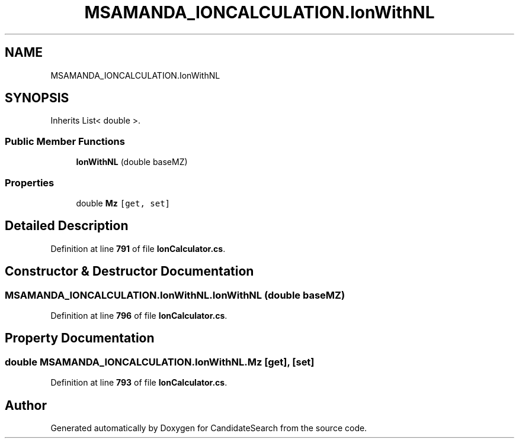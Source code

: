 .TH "MSAMANDA_IONCALCULATION.IonWithNL" 3 "Version 1.0.0" "CandidateSearch" \" -*- nroff -*-
.ad l
.nh
.SH NAME
MSAMANDA_IONCALCULATION.IonWithNL
.SH SYNOPSIS
.br
.PP
.PP
Inherits List< double >\&.
.SS "Public Member Functions"

.in +1c
.ti -1c
.RI "\fBIonWithNL\fP (double baseMZ)"
.br
.in -1c
.SS "Properties"

.in +1c
.ti -1c
.RI "double \fBMz\fP\fC [get, set]\fP"
.br
.in -1c
.SH "Detailed Description"
.PP 
Definition at line \fB791\fP of file \fBIonCalculator\&.cs\fP\&.
.SH "Constructor & Destructor Documentation"
.PP 
.SS "MSAMANDA_IONCALCULATION\&.IonWithNL\&.IonWithNL (double baseMZ)"

.PP
Definition at line \fB796\fP of file \fBIonCalculator\&.cs\fP\&.
.SH "Property Documentation"
.PP 
.SS "double MSAMANDA_IONCALCULATION\&.IonWithNL\&.Mz\fC [get]\fP, \fC [set]\fP"

.PP
Definition at line \fB793\fP of file \fBIonCalculator\&.cs\fP\&.

.SH "Author"
.PP 
Generated automatically by Doxygen for CandidateSearch from the source code\&.
